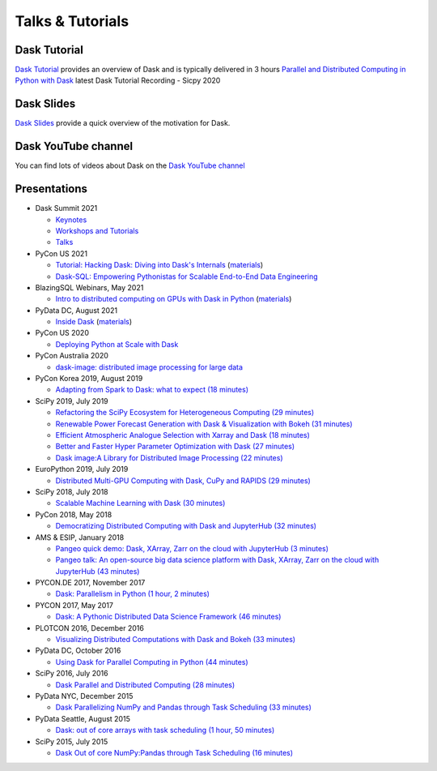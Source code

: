 Talks & Tutorials
=================

.. raw:: html

   <iframe width="560"
           height="315"
           src="https://www.youtube.com/embed/nnndxbr_Xq4"
           style="margin: 0 auto 20px auto; display: block;"
           frameborder="0"
           allow="accelerometer; autoplay; encrypted-media; gyroscope; picture-in-picture"
           allowfullscreen></iframe>

Dask Tutorial
-------------
`Dask Tutorial <https://tutorial.dask.org>`__ provides an overview of Dask and is typically delivered in 3 hours
`Parallel and Distributed Computing in Python with Dask <https://www.youtube.com/watch?v=EybGGLbLipI>`__ latest Dask Tutorial Recording - Sicpy 2020

Dask Slides
-----------
`Dask Slides <https://dask.org/slides>`__ provide a quick overview of the motivation for Dask.

Dask YouTube channel
--------------------
You can find lots of videos about Dask on the `Dask YouTube channel <https://www.youtube.com/c/dask-dev>`__

.. contents:: :local:

Presentations
-------------

* Dask Summit 2021

  * `Keynotes <https://www.youtube.com/playlist?list=PLJ0vO2F_f6OBymP5LtgOC6W4pxd9Mw3cE>`__ 
  * `Workshops and Tutorials <https://www.youtube.com/playlist?list=PLJ0vO2F_f6OBD1_iNeT1f7cpRoYwAuMPy>`__
  * `Talks <https://www.youtube.com/playlist?list=PLJ0vO2F_f6OBcisTDubrdEsQAhigkayjE>`__

* PyCon US 2021

  * `Tutorial: Hacking Dask: Diving into Dask's Internals <https://www.youtube.com/watch?v=LQrgDhN-XOo>`__  (`materials <https://github.com/jrbourbeau/hacking-dask>`__)
  * `Dask-SQL: Empowering Pythonistas for Scalable End-to-End Data Engineering <https://www.youtube.com/watch?v=z7xKikaScxg>`__


* BlazingSQL Webinars, May 2021

  * `Intro to distributed computing on GPUs with Dask in Python <https://www.youtube.com/watch?v=py1YPs6s6so>`__ (`materials <https://gist.github.com/jacobtomlinson/6f16abb716f50f81a6687bd67efd2f61>`__)

* PyData DC, August 2021

  * `Inside Dask <https://www.youtube.com/watch?v=X95WO41abXo>`__ (`materials <https://github.com/jsignell/inside-dask>`__)

* PyCon US 2020

  * `Deploying Python at Scale with Dask <https://www.youtube.com/watch?v=deX0GlW4uew>`__

* PyCon Australia 2020

  * `dask-image: distributed image processing for large data <https://www.youtube.com/watch?v=MpjgzNeISeI>`__

* PyCon Korea 2019, August 2019

  * `Adapting from Spark to Dask: what to expect (18 minutes)
    <https://www.youtube.com/watch?v=tx7qTHSlHKw>`__

* SciPy 2019, July 2019

  * `Refactoring the SciPy Ecosystem for Heterogeneous Computing (29 minutes)
    <https://www.youtube.com/watch?v=Q0DsdiY-jiw>`__
  * `Renewable Power Forecast Generation with Dask & Visualization with Bokeh (31 minutes)
    <https://www.youtube.com/watch?v=tYGcicSruck>`__
  * `Efficient Atmospheric Analogue Selection with Xarray and Dask (18 minutes)
    <https://www.youtube.com/watch?v=gdHiGsGUh3o>`__
  * `Better and Faster Hyper Parameter Optimization with Dask (27 minutes)
    <https://www.youtube.com/watch?v=x67K9FiPFBQ>`__
  * `Dask image:A Library for Distributed Image Processing (22 minutes)
    <https://www.youtube.com/watch?v=XGUS174vvLs>`__

* EuroPython 2019, July 2019

  * `Distributed Multi-GPU Computing with Dask, CuPy and RAPIDS (29 minutes)
    <https://www.youtube.com/watch?v=en2zdTT-Vwk>`__

* SciPy 2018, July 2018

  * `Scalable Machine Learning with Dask (30 minutes)
    <https://www.youtube.com/watch?v=ccfsbuqsjgI>`__

* PyCon 2018, May 2018

  * `Democratizing Distributed Computing with Dask and JupyterHub (32 minutes)
    <https://www.youtube.com/watch?v=Iq72dt1gO9c>`__

* AMS & ESIP, January 2018

  * `Pangeo quick demo: Dask, XArray, Zarr on the cloud with JupyterHub (3 minutes)
    <https://www.youtube.com/watch?v=rSOJKbfNBNk>`__
  * `Pangeo talk: An open-source big data science platform with Dask, XArray, Zarr on the cloud with JupyterHub (43 minutes)
    <https://www.youtube.com/watch?v=mDrjGxaXQT4>`__

* PYCON.DE 2017, November 2017

  * `Dask: Parallelism in Python (1 hour, 2 minutes)
    <https://www.youtube.com/watch?v=rZlshXJydgQ>`__

* PYCON 2017, May 2017

  * `Dask: A Pythonic Distributed Data Science Framework (46 minutes)
    <https://www.youtube.com/watch?v=RA_2qdipVng>`__

* PLOTCON 2016, December 2016

  * `Visualizing Distributed Computations with Dask and Bokeh (33 minutes)
    <https://www.youtube.com/watch?v=FTJwDeXkggU>`__

* PyData DC, October 2016

  * `Using Dask for Parallel Computing in Python (44 minutes)
    <https://www.youtube.com/watch?v=s4ChP7tc3tA>`__

* SciPy 2016, July 2016

  * `Dask Parallel and Distributed Computing (28 minutes)
    <https://www.youtube.com/watch?v=PAGjm4BMKlk>`__

* PyData NYC, December 2015

  * `Dask Parallelizing NumPy and Pandas through Task Scheduling (33 minutes)
    <https://www.youtube.com/watch?v=mHd8AI8GQhQ>`__

* PyData Seattle, August 2015

  * `Dask: out of core arrays with task scheduling (1 hour, 50 minutes)
    <https://www.youtube.com/watch?v=ieW3G7ZzRZ0>`__

* SciPy 2015, July 2015

  * `Dask Out of core NumPy:Pandas through Task Scheduling (16 minutes)
    <https://www.youtube.com/watch?v=1kkFZ4P-XHg>`__
